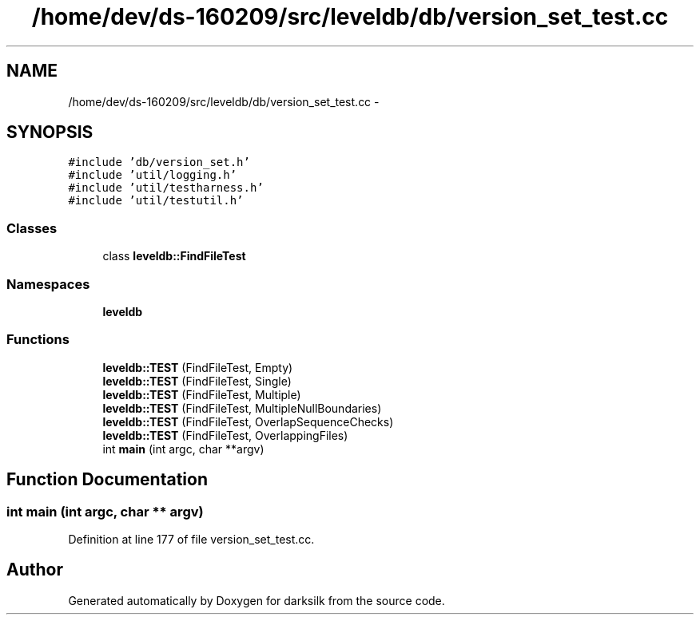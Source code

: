 .TH "/home/dev/ds-160209/src/leveldb/db/version_set_test.cc" 3 "Wed Feb 10 2016" "Version 1.0.0.0" "darksilk" \" -*- nroff -*-
.ad l
.nh
.SH NAME
/home/dev/ds-160209/src/leveldb/db/version_set_test.cc \- 
.SH SYNOPSIS
.br
.PP
\fC#include 'db/version_set\&.h'\fP
.br
\fC#include 'util/logging\&.h'\fP
.br
\fC#include 'util/testharness\&.h'\fP
.br
\fC#include 'util/testutil\&.h'\fP
.br

.SS "Classes"

.in +1c
.ti -1c
.RI "class \fBleveldb::FindFileTest\fP"
.br
.in -1c
.SS "Namespaces"

.in +1c
.ti -1c
.RI " \fBleveldb\fP"
.br
.in -1c
.SS "Functions"

.in +1c
.ti -1c
.RI "\fBleveldb::TEST\fP (FindFileTest, Empty)"
.br
.ti -1c
.RI "\fBleveldb::TEST\fP (FindFileTest, Single)"
.br
.ti -1c
.RI "\fBleveldb::TEST\fP (FindFileTest, Multiple)"
.br
.ti -1c
.RI "\fBleveldb::TEST\fP (FindFileTest, MultipleNullBoundaries)"
.br
.ti -1c
.RI "\fBleveldb::TEST\fP (FindFileTest, OverlapSequenceChecks)"
.br
.ti -1c
.RI "\fBleveldb::TEST\fP (FindFileTest, OverlappingFiles)"
.br
.ti -1c
.RI "int \fBmain\fP (int argc, char **argv)"
.br
.in -1c
.SH "Function Documentation"
.PP 
.SS "int main (int argc, char ** argv)"

.PP
Definition at line 177 of file version_set_test\&.cc\&.
.SH "Author"
.PP 
Generated automatically by Doxygen for darksilk from the source code\&.
